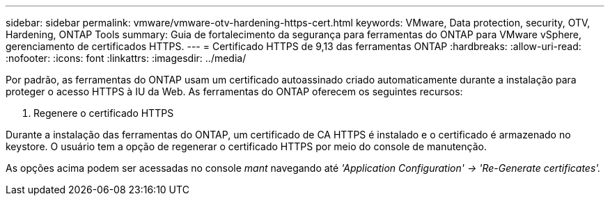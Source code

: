 ---
sidebar: sidebar 
permalink: vmware/vmware-otv-hardening-https-cert.html 
keywords: VMware, Data protection, security, OTV, Hardening, ONTAP Tools 
summary: Guia de fortalecimento da segurança para ferramentas do ONTAP para VMware vSphere, gerenciamento de certificados HTTPS. 
---
= Certificado HTTPS de 9,13 das ferramentas ONTAP
:hardbreaks:
:allow-uri-read: 
:nofooter: 
:icons: font
:linkattrs: 
:imagesdir: ../media/


[role="lead"]
Por padrão, as ferramentas do ONTAP usam um certificado autoassinado criado automaticamente durante a instalação para proteger o acesso HTTPS à IU da Web. As ferramentas do ONTAP oferecem os seguintes recursos:

. Regenere o certificado HTTPS


Durante a instalação das ferramentas do ONTAP, um certificado de CA HTTPS é instalado e o certificado é armazenado no keystore. O usuário tem a opção de regenerar o certificado HTTPS por meio do console de manutenção.

As opções acima podem ser acessadas no console _mant_ navegando até _'Application Configuration' → 'Re-Generate certificates'._
